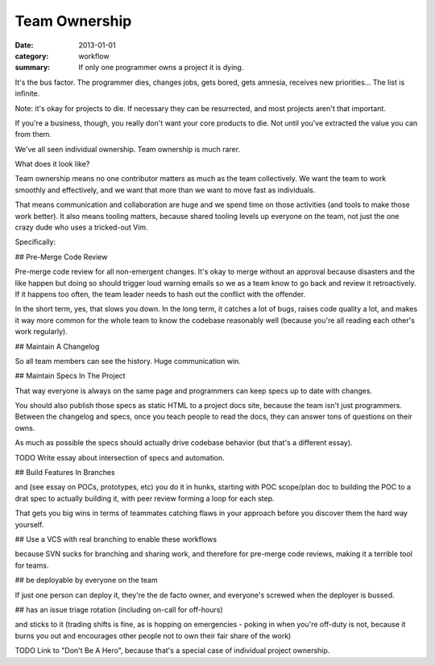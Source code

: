 Team Ownership
==============

:date: 2013-01-01
:category: workflow
:summary: If only one programmer owns a project it is dying.

It's the bus factor. The programmer dies, changes jobs, gets bored, gets
amnesia, receives new priorities... The list is infinite.

Note: it's okay for projects to die. If necessary they can be resurrected, and
most projects aren't that important.

If you're a business, though, you really don't want your core products to die.
Not until you've extracted the value you can from them.

We've all seen individual ownership. Team ownership is much rarer.

What does it look like?

Team ownership means no one contributor matters as much as the team
collectively. We want the team to work smoothly and effectively, and we want
that more than we want to move fast as individuals.

That means communication and collaboration are huge and we spend time on those
activities (and tools to make those work better). It also means tooling
matters, because shared tooling levels up everyone on the team, not just the
one crazy dude who uses a tricked-out Vim.



Specifically:

## Pre-Merge Code Review

Pre-merge code review for all non-emergent changes. It's okay to merge without
an approval because disasters and the like happen but doing so should trigger
loud warning emails so we as a team know to go back and review it
retroactively. If it happens too often, the team leader needs to hash out the
conflict with the offender.

In the short term, yes, that slows you down. In the long term, it catches a lot
of bugs, raises code quality a lot, and makes it way more common for the whole
team to know the codebase reasonably well (because you're all reading each
other's work regularly).


## Maintain A Changelog

So all team members can see the history. Huge communication win.


## Maintain Specs In The Project

That way everyone is always on the same page and programmers can keep specs up
to date with changes.

You should also publish those specs as static HTML to a project docs site,
because the team isn't just programmers. Between the changelog and specs, once
you teach people to read the docs, they can answer tons of questions on their
owns.

As much as possible the specs should actually drive codebase behavior (but
that's a different essay).

TODO Write essay about intersection of specs and automation.


## Build Features In Branches

and (see essay on POCs, prototypes, etc) you do it in hunks, starting with POC
scope/plan doc to building the POC to a drat spec to actually building it, with
peer review forming a loop for each step.

That gets you big wins in terms of teammates catching flaws in your approach
before you discover them the hard way yourself.


## Use a VCS with real branching to enable these workflows

because SVN sucks for branching and sharing work, and therefore for pre-merge
code reviews, making it a terrible tool for teams.


## be deployable by everyone on the team

If just one person can deploy it, they're the de facto owner, and
everyone's screwed when the deployer is bussed.


## has an issue triage rotation (including on-call for off-hours)

and sticks to it (trading shifts is fine, as is hopping on emergencies - poking
in when you're off-duty is not, because it burns you out and encourages other
people not to own their fair share of the work)


TODO Link to "Don't Be A Hero", because that's a special case of individual
project ownership.
